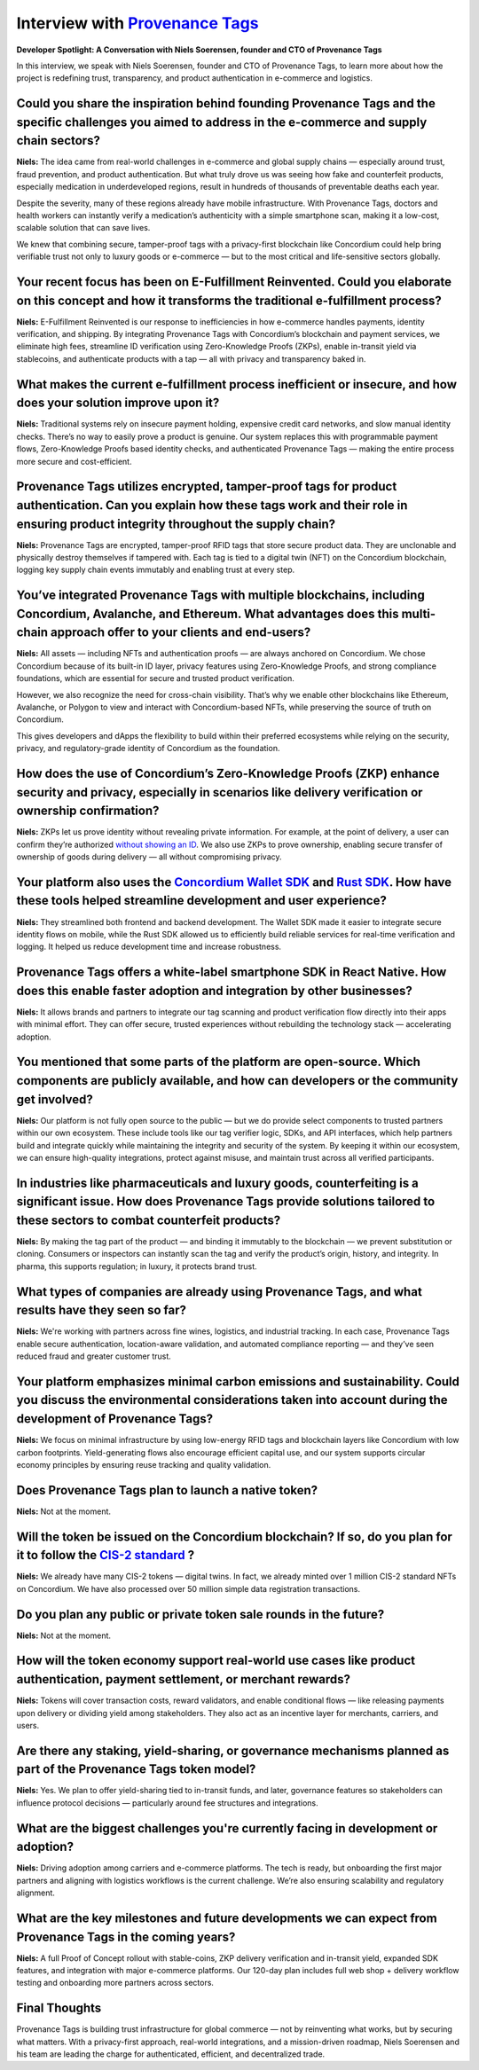 .. _provenance-tags-interview:

Interview with `Provenance Tags <https://ptagchain.io/>`_
=========================================================

**Developer Spotlight: A Conversation with Niels Soerensen, founder and CTO of Provenance Tags**

In this interview, we speak with Niels Soerensen, founder and CTO of Provenance Tags, to learn more about how the project is redefining trust, transparency, and product authentication in e-commerce and logistics.

Could you share the inspiration behind founding Provenance Tags and the specific challenges you aimed to address in the e-commerce and supply chain sectors?
------------------------------------------------------------------------------------------------------------------------------------------------------------

**Niels:** The idea came from real-world challenges in e-commerce and global supply chains — especially around trust, fraud prevention, and product authentication. But what truly drove us was seeing how fake and counterfeit products, especially medication in underdeveloped regions, result in hundreds of thousands of preventable deaths each year.

Despite the severity, many of these regions already have mobile infrastructure. With Provenance Tags, doctors and health workers can instantly verify a medication’s authenticity with a simple smartphone scan, making it a low-cost, scalable solution that can save lives.

We knew that combining secure, tamper-proof tags with a privacy-first blockchain like Concordium could help bring verifiable trust not only to luxury goods or e-commerce — but to the most critical and life-sensitive sectors globally.

Your recent focus has been on E-Fulfillment Reinvented. Could you elaborate on this concept and how it transforms the traditional e-fulfillment process?
--------------------------------------------------------------------------------------------------------------------------------------------------------

**Niels:** E-Fulfillment Reinvented is our response to inefficiencies in how e-commerce handles payments, identity verification, and shipping. By integrating Provenance Tags with Concordium’s blockchain and payment services, we eliminate high fees, streamline ID verification using Zero-Knowledge Proofs (ZKPs), enable in-transit yield via stablecoins, and authenticate products with a tap — all with privacy and transparency baked in.

What makes the current e-fulfillment process inefficient or insecure, and how does your solution improve upon it?
-----------------------------------------------------------------------------------------------------------------

**Niels:** Traditional systems rely on insecure payment holding, expensive credit card networks, and slow manual identity checks. There’s no way to easily prove a product is genuine. Our system replaces this with programmable payment flows, Zero-Knowledge Proofs based identity checks, and authenticated Provenance Tags — making the entire process more secure and cost-efficient.

Provenance Tags utilizes encrypted, tamper-proof tags for product authentication. Can you explain how these tags work and their role in ensuring product integrity throughout the supply chain?
-----------------------------------------------------------------------------------------------------------------------------------------------------------------------------------------------

**Niels:** Provenance Tags are encrypted, tamper-proof RFID tags that store secure product data. They are unclonable and physically destroy themselves if tampered with. Each tag is tied to a digital twin (NFT) on the Concordium blockchain, logging key supply chain events immutably and enabling trust at every step.

You’ve integrated Provenance Tags with multiple blockchains, including Concordium, Avalanche, and Ethereum. What advantages does this multi-chain approach offer to your clients and end-users?
-----------------------------------------------------------------------------------------------------------------------------------------------------------------------------------------------

**Niels:** All assets — including NFTs and authentication proofs — are always anchored on Concordium. We chose Concordium because of its built-in ID layer, privacy features using Zero-Knowledge Proofs, and strong compliance foundations, which are essential for secure and trusted product verification.

However, we also recognize the need for cross-chain visibility. That’s why we enable other blockchains like Ethereum, Avalanche, or Polygon to view and interact with Concordium-based NFTs, while preserving the source of truth on Concordium.

This gives developers and dApps the flexibility to build within their preferred ecosystems while relying on the security, privacy, and regulatory-grade identity of Concordium as the foundation.

How does the use of Concordium’s Zero-Knowledge Proofs (ZKP) enhance security and privacy, especially in scenarios like delivery verification or ownership confirmation?
------------------------------------------------------------------------------------------------------------------------------------------------------------------------

**Niels:** ZKPs let us prove identity without revealing private information. For example, at the point of delivery, a user can confirm they’re authorized `without showing an ID <https://docs.concordium.com/en/mainnet/docs/network/web3-id/index.html>`_. We also use ZKPs to prove ownership, enabling secure transfer of ownership of goods during delivery — all without compromising privacy.

Your platform also uses the `Concordium Wallet SDK <https://docs.concordium.com/en/mainnet/tools/wallet-sdk/wallet-sdk.html>`_ and `Rust SDK <https://github.com/Concordium/concordium-rust-sdk>`_. How have these tools helped streamline development and user experience?
---------------------------------------------------------------------------------------------------------------------------------------------------------------------------------------------------------------------------------------------------------------------------

**Niels:** They streamlined both frontend and backend development. The Wallet SDK made it easier to integrate secure identity flows on mobile, while the Rust SDK allowed us to efficiently build reliable services for real-time verification and logging. It helped us reduce development time and increase robustness.

Provenance Tags offers a white-label smartphone SDK in React Native. How does this enable faster adoption and integration by other businesses?
----------------------------------------------------------------------------------------------------------------------------------------------

**Niels:** It allows brands and partners to integrate our tag scanning and product verification flow directly into their apps with minimal effort. They can offer secure, trusted experiences without rebuilding the technology stack — accelerating adoption.

You mentioned that some parts of the platform are open-source. Which components are publicly available, and how can developers or the community get involved?
-------------------------------------------------------------------------------------------------------------------------------------------------------------

**Niels:** Our platform is not fully open source to the public — but we do provide select components to trusted partners within our own ecosystem. These include tools like our tag verifier logic, SDKs, and API interfaces, which help partners build and integrate quickly while maintaining the integrity and security of the system. By keeping it within our ecosystem, we can ensure high-quality integrations, protect against misuse, and maintain trust across all verified participants.

In industries like pharmaceuticals and luxury goods, counterfeiting is a significant issue. How does Provenance Tags provide solutions tailored to these sectors to combat counterfeit products?
------------------------------------------------------------------------------------------------------------------------------------------------------------------------------------------------

**Niels:** By making the tag part of the product — and binding it immutably to the blockchain — we prevent substitution or cloning. Consumers or inspectors can instantly scan the tag and verify the product’s origin, history, and integrity. In pharma, this supports regulation; in luxury, it protects brand trust.

What types of companies are already using Provenance Tags, and what results have they seen so far?
--------------------------------------------------------------------------------------------------

**Niels:** We're working with partners across fine wines, logistics, and industrial tracking. In each case, Provenance Tags enable secure authentication, location-aware validation, and automated compliance reporting — and they’ve seen reduced fraud and greater customer trust.

Your platform emphasizes minimal carbon emissions and sustainability. Could you discuss the environmental considerations taken into account during the development of Provenance Tags?
--------------------------------------------------------------------------------------------------------------------------------------------------------------------------------------

**Niels:** We focus on minimal infrastructure by using low-energy RFID tags and blockchain layers like Concordium with low carbon footprints. Yield-generating flows also encourage efficient capital use, and our system supports circular economy principles by ensuring reuse tracking and quality validation.

Does Provenance Tags plan to launch a native token?
---------------------------------------------------

**Niels:** Not at the moment.

Will the token be issued on the Concordium blockchain? If so, do you plan for it to follow the `CIS-2 standard <https://proposals.concordium.com/CIS/cis-2.html>`_ ?
--------------------------------------------------------------------------------------------------------------------------------------------------------------------

**Niels:** We already have many CIS-2 tokens — digital twins. In fact, we already minted over 1 million CIS-2 standard NFTs on Concordium. We have also processed over 50 million simple data registration transactions.

Do you plan any public or private token sale rounds in the future?
------------------------------------------------------------------

**Niels:** Not at the moment.

How will the token economy support real-world use cases like product authentication, payment settlement, or merchant rewards?
-----------------------------------------------------------------------------------------------------------------------------

**Niels:** Tokens will cover transaction costs, reward validators, and enable conditional flows — like releasing payments upon delivery or dividing yield among stakeholders. They also act as an incentive layer for merchants, carriers, and users.

Are there any staking, yield-sharing, or governance mechanisms planned as part of the Provenance Tags token model?
------------------------------------------------------------------------------------------------------------------

**Niels:** Yes. We plan to offer yield-sharing tied to in-transit funds, and later, governance features so stakeholders can influence protocol decisions — particularly around fee structures and integrations.

What are the biggest challenges you're currently facing in development or adoption?
-----------------------------------------------------------------------------------

**Niels:** Driving adoption among carriers and e-commerce platforms. The tech is ready, but onboarding the first major partners and aligning with logistics workflows is the current challenge. We’re also ensuring scalability and regulatory alignment.

What are the key milestones and future developments we can expect from Provenance Tags in the coming years?
-----------------------------------------------------------------------------------------------------------

**Niels:** A full Proof of Concept rollout with stable-coins, ZKP delivery verification and in-transit yield, expanded SDK features, and integration with major e-commerce platforms. Our 120-day plan includes full web shop + delivery workflow testing and onboarding more partners across sectors.

Final Thoughts
--------------

Provenance Tags is building trust infrastructure for global commerce — not by reinventing what works, but by securing what matters. With a privacy-first approach, real-world integrations, and a mission-driven roadmap, Niels Soerensen and his team are leading the charge for authenticated, efficient, and decentralized trade.
